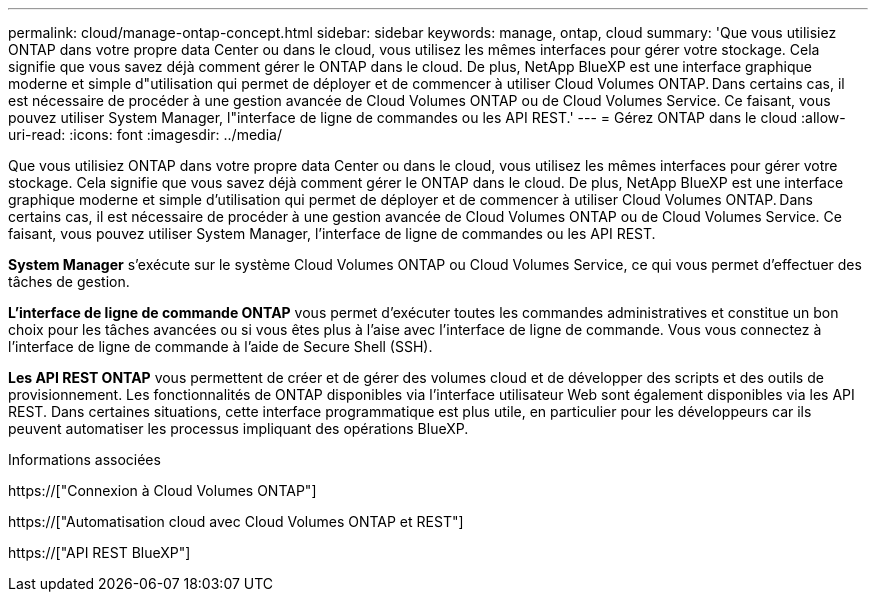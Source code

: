 ---
permalink: cloud/manage-ontap-concept.html 
sidebar: sidebar 
keywords: manage, ontap, cloud 
summary: 'Que vous utilisiez ONTAP dans votre propre data Center ou dans le cloud, vous utilisez les mêmes interfaces pour gérer votre stockage. Cela signifie que vous savez déjà comment gérer le ONTAP dans le cloud. De plus, NetApp BlueXP est une interface graphique moderne et simple d"utilisation qui permet de déployer et de commencer à utiliser Cloud Volumes ONTAP. Dans certains cas, il est nécessaire de procéder à une gestion avancée de Cloud Volumes ONTAP ou de Cloud Volumes Service. Ce faisant, vous pouvez utiliser System Manager, l"interface de ligne de commandes ou les API REST.' 
---
= Gérez ONTAP dans le cloud
:allow-uri-read: 
:icons: font
:imagesdir: ../media/


[role="lead"]
Que vous utilisiez ONTAP dans votre propre data Center ou dans le cloud, vous utilisez les mêmes interfaces pour gérer votre stockage. Cela signifie que vous savez déjà comment gérer le ONTAP dans le cloud. De plus, NetApp BlueXP est une interface graphique moderne et simple d'utilisation qui permet de déployer et de commencer à utiliser Cloud Volumes ONTAP. Dans certains cas, il est nécessaire de procéder à une gestion avancée de Cloud Volumes ONTAP ou de Cloud Volumes Service. Ce faisant, vous pouvez utiliser System Manager, l'interface de ligne de commandes ou les API REST.

*System Manager* s'exécute sur le système Cloud Volumes ONTAP ou Cloud Volumes Service, ce qui vous permet d'effectuer des tâches de gestion.

*L'interface de ligne de commande ONTAP* vous permet d'exécuter toutes les commandes administratives et constitue un bon choix pour les tâches avancées ou si vous êtes plus à l'aise avec l'interface de ligne de commande. Vous vous connectez à l'interface de ligne de commande à l'aide de Secure Shell (SSH).

*Les API REST ONTAP* vous permettent de créer et de gérer des volumes cloud et de développer des scripts et des outils de provisionnement. Les fonctionnalités de ONTAP disponibles via l'interface utilisateur Web sont également disponibles via les API REST. Dans certaines situations, cette interface programmatique est plus utile, en particulier pour les développeurs car ils peuvent automatiser les processus impliquant des opérations BlueXP.

.Informations associées
https://["Connexion à Cloud Volumes ONTAP"]

https://["Automatisation cloud avec Cloud Volumes ONTAP et REST"]

https://["API REST BlueXP"]
